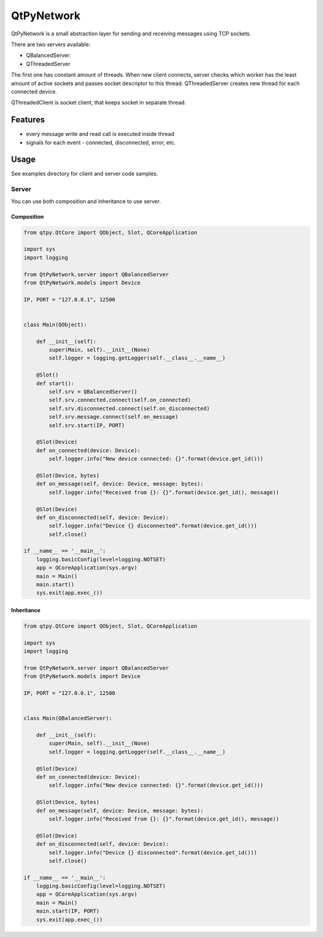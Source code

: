QtPyNetwork
===========

|Build Status|  |PyPI Downloads|

QtPyNetwork is a small abstraction layer for sending and receiving messages using TCP sockets.

There are two servers available:

- QBalancedServer:
- QThreadedServer

The first one has constant amount of threads.
When new client connects, server checks which worker has the least amount of active sockets and passes socket
descriptor to this thread. QThreadedServer creates new thread for each connected device.

QThreadedClient is socket client, that keeps socket in separate thread.

Features
--------

- every message write and read call is executed inside thread
- signals for each event - connected, disconnected, error, etc.


Usage
-----

See examples directory for client and server code samples.

Server
~~~~~~

You can use both composition and inheritance to use server.

Composition
^^^^^^^^^^^

.. code-block:: python

    from qtpy.QtCore import QObject, Slot, QCoreApplication

    import sys
    import logging

    from QtPyNetwork.server import QBalancedServer
    from QtPyNetwork.models import Device

    IP, PORT = "127.0.0.1", 12500


    class Main(QObject):

        def __init__(self):
            super(Main, self).__init__(None)
            self.logger = logging.getLogger(self.__class__.__name__)

        @Slot()
        def start():
            self.srv = QBalancedServer()
            self.srv.connected.connect(self.on_connected)
            self.srv.disconnected.connect(self.on_disconnected)
            self.srv.message.connect(self.on_message)
            self.srv.start(IP, PORT)

        @Slot(Device)
        def on_connected(device: Device):
            self.logger.info("New device connected: {}".format(device.get_id()))

        @Slot(Device, bytes)
        def on_message(self, device: Device, message: bytes):
            self.logger.info("Received from {}: {}".format(device.get_id(), message))

        @Slot(Device)
        def on_disconnected(self, device: Device):
            self.logger.info("Device {} disconnected".format(device.get_id()))
            self.close()

    if __name__ == '__main__':
        logging.basicConfig(level=logging.NOTSET)
        app = QCoreApplication(sys.argv)
        main = Main()
        main.start()
        sys.exit(app.exec_())


Inheritance
^^^^^^^^^^^

.. code-block:: python

    from qtpy.QtCore import QObject, Slot, QCoreApplication

    import sys
    import logging

    from QtPyNetwork.server import QBalancedServer
    from QtPyNetwork.models import Device

    IP, PORT = "127.0.0.1", 12500


    class Main(QBalancedServer):

        def __init__(self):
            super(Main, self).__init__(None)
            self.logger = logging.getLogger(self.__class__.__name__)

        @Slot(Device)
        def on_connected(device: Device):
            self.logger.info("New device connected: {}".format(device.get_id()))

        @Slot(Device, bytes)
        def on_message(self, device: Device, message: bytes):
            self.logger.info("Received from {}: {}".format(device.get_id(), message))

        @Slot(Device)
        def on_disconnected(self, device: Device):
            self.logger.info("Device {} disconnected".format(device.get_id()))
            self.close()

    if __name__ == '__main__':
        logging.basicConfig(level=logging.NOTSET)
        app = QCoreApplication(sys.argv)
        main = Main()
        main.start(IP, PORT)
        sys.exit(app.exec_())


.. |Build Status| image:: https://github.com/desty2k/QtPyNetwork/actions/workflows/build.yml/badge.svg
   :target: https://github.com/desty2k/QtPyNetwork/actions/workflows/build.yml
.. |PyPI Downloads| image:: https://img.shields.io/pypi/dm/qtpynetwork
   :target: https://pypi.org/project/QtPyNetwork/
